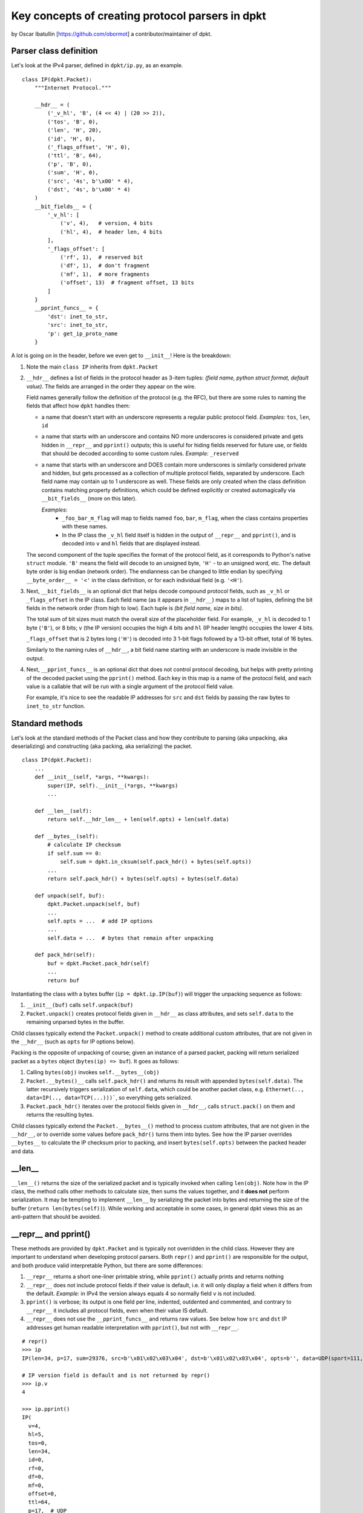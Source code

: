=================================================
Key concepts of creating protocol parsers in dpkt
=================================================
by Oscar Ibatullin [https://github.com/obormot] a contributor/maintainer of dpkt.

Parser class definition
***********************

Let's look at the IPv4 parser, defined in ``dpkt/ip.py``, as an example.

::

    class IP(dpkt.Packet):
        """Internet Protocol."""

        __hdr__ = (
            ('_v_hl', 'B', (4 << 4) | (20 >> 2)),
            ('tos', 'B', 0),
            ('len', 'H', 20),
            ('id', 'H', 0),
            ('_flags_offset', 'H', 0),
            ('ttl', 'B', 64),
            ('p', 'B', 0),
            ('sum', 'H', 0),
            ('src', '4s', b'\x00' * 4),
            ('dst', '4s', b'\x00' * 4)
        )
        __bit_fields__ = {
            '_v_hl': [
                ('v', 4),   # version, 4 bits
                ('hl', 4),  # header len, 4 bits
            ],
            '_flags_offset': [
                ('rf', 1),  # reserved bit
                ('df', 1),  # don't fragment
                ('mf', 1),  # more fragments
                ('offset', 13)  # fragment offset, 13 bits
            ]
        }
        __pprint_funcs__ = {
            'dst': inet_to_str,
            'src': inet_to_str,
            'p': get_ip_proto_name
        }

A lot is going on in the header, before we even get to ``__init__``!
Here is the breakdown:

1. Note the main ``class IP`` inherits from ``dpkt.Packet``

2. ``__hdr__`` defines a list of fields in the protocol header as 3-item tuples:
   *(field name, python struct format, default value)*. The fields are arranged
   in the order they appear on the wire.

   Field names generally follow the definition of the protocol (e.g. the RFC), but
   there are some rules to naming the fields that affect how ``dpkt`` handles them:

   - a name that doesn't start with an underscore represents a regular public
     protocol field.
     *Examples:* ``tos``, ``len``, ``id``

   - a name that starts with an underscore and contains NO more underscores
     is considered private and gets hidden in ``__repr__`` and ``pprint()`` outputs;
     this is useful for hiding fields reserved for future use, or fields that
     should be decoded according to some custom rules.
     *Example:* ``_reserved``

   - a name that starts with an underscore and DOES contain more underscores
     is similarly considered private and hidden, but gets processed as a collection
     of multiple protocol fields, separated by underscore. Each field name may contain
     up to 1 underscore as well. These fields are only created when the class definition
     contains matching property definitions, which could be defined explicitly or created
     automagically via ``__bit_fields__`` (more on this later).

     *Examples:*
       - ``_foo_bar_m_flag`` will map to fields named ``foo``, ``bar``, ``m_flag``,
         when the class contains properties with these names.

       - In the IP class the ``_v_hl`` field itself is hidden in the output of
         ``__repr__`` and ``pprint()``, and is decoded into ``v`` and ``hl`` fields
         that are displayed instead.

   The second component of the tuple specifies the format of the protocol
   field, as it corresponds to Python's native ``struct`` module. ``'B'`` means the
   field will decode to an unsigned byte, ``'H'`` - to an unsigned word, etc.
   The default byte order is big endian (network order). The endianness can be
   changed to little endian by specifying ``__byte_order__ = '<'`` in the class
   definition, or for each individual field (e.g. ``'<H'``).

3. Next, ``__bit_fields__`` is an optional dict that helps decode compound protocol
   fields, such as ``_v_hl`` or ``_flags_offset`` in the IP class.
   Each field name (as it appears in ``__hdr__``) maps to a list of tuples, defining
   the bit fields in the network order (from high to low).
   Each tuple is *(bit field name, size in bits)*.

   The total sum of bit sizes must match the overall size of the placeholder field.
   For example, ``_v_hl`` is decoded to 1 byte (``'B'``), or 8 bits;
   ``v`` (the IP version) occupies the high 4 bits and ``hl`` (IP header length)
   occupies the lower 4 bits.

   ``_flags_offset`` that is 2 bytes long (``'H'``) is decoded into 3 1-bit flags
   followed by a 13-bit offset, total of 16 bytes.

   Similarly to the naming rules of ``__hdr__``, a bit field name starting with an
   underscore is made invisible in the output.

4. Next, ``__pprint_funcs__`` is an optional dict that does not control protocol
   decoding, but helps with pretty printing of the decoded packet using the ``pprint()``
   method. Each key in this map is a name of the protocol field, and each value is a
   callable that will be run with a single argument of the protocol field value.

   For example, it's nice to see the readable IP addresses for ``src`` and ``dst``
   fields by passing the raw bytes to ``inet_to_str`` function.


Standard methods
****************

Let's look at the standard methods of the Packet class and how they contribute to
parsing (aka unpacking, aka deserializing) and constructing (aka packing, aka serializing) the packet.

::

    class IP(dpkt.Packet):
        ...
        def __init__(self, *args, **kwargs):
            super(IP, self).__init__(*args, **kwargs)
            ...

        def __len__(self):
            return self.__hdr_len__ + len(self.opts) + len(self.data)

        def __bytes__(self):
            # calculate IP checksum
            if self.sum == 0:
                self.sum = dpkt.in_cksum(self.pack_hdr() + bytes(self.opts))
            ...
            return self.pack_hdr() + bytes(self.opts) + bytes(self.data)

        def unpack(self, buf):
            dpkt.Packet.unpack(self, buf)
            ...
            self.opts = ...  # add IP options
            ...
            self.data = ...  # bytes that remain after unpacking

        def pack_hdr(self):
            buf = dpkt.Packet.pack_hdr(self)
            ...
            return buf

Instantiating the class with a bytes buffer (``ip = dpkt.ip.IP(buf)``) will trigger the unpacking sequence as follows:

1. ``__init__(buf)`` calls ``self.unpack(buf)``
2. ``Packet.unpack()`` creates protocol fields given in ``__hdr__`` as class attributes, and sets ``self.data`` to the remaining unparsed bytes in the buffer.

Child classes typically extend the ``Packet.unpack()`` method to create additional custom attributes, that are not given in the ``__hdr__`` (such as ``opts`` for IP options below).

Packing is the opposite of unpacking of course; given an instance of a parsed packet, packing  will return serialized packet as a ``bytes`` object (``bytes(ip) => buf``). It goes as follows:

1. Calling ``bytes(obj)`` invokes ``self.__bytes__(obj)``
2. ``Packet.__bytes()__`` calls ``self.pack_hdr()`` and returns its result with appended ``bytes(self.data)``. The latter recursively triggers serialization of ``self.data``, which could be another packet class, e.g. ``Ethernet(.., data=IP(.., data=TCP(...)))```, so everything gets serialized.
3. ``Packet.pack_hdr()`` iterates over the protocol fields given in ``__hdr__``, calls ``struct.pack()`` on them and returns the resulting bytes.

Child classes typically extend the ``Packet.__bytes__()`` method to process custom attributes, that are not given in the ``__hdr__``, or to override some values before ``pack_hdr()`` turns them into bytes. See how the IP parser overrides ``__bytes__`` to calculate the IP checksum prior to packing, and insert ``bytes(self.opts)`` between the packed header and data.

__len__
*******

``__len__()`` returns the size of the serialized packet and is typically invoked when calling ``len(obj)``.
Note how in the IP class, the method calls other methods to calculate size, then sums the values together, and it **does not** perform serialization. It may be tempting to implement ``__len__`` by serializing the packet into bytes and returning the size of the buffer (``return len(bytes(self))``).
While working and acceptable in some cases, in general dpkt views this as an anti-pattern that should be avoided.

__repr__ and pprint()
*********************

These methods are provided by ``dpkt.Packet`` and is typically not overridden in the child class. However they are important to understand when developing protocol parsers. Both ``repr()`` and ``pprint()`` are responsible for the output, and both produce valid interpretable Python, but there are some differences:

1. ``__repr__`` returns a short one-liner printable string, while ``pprint()`` actually prints and returns nothing
2. ``__repr__`` does not include protocol fields if their value is default, i.e. it will only display a field when it differs from the default.
   *Example:* in IPv4 the version always equals 4 so normally field ``v`` is not included.
3. ``pprint()`` is verbose; its output is one field per line, indented, outdented and commented, and contrary to ``__repr__`` it includes all protocol fields, even when their value IS default.
4. ``__repr__`` does not use the ``__pprint_funcs__`` and returns raw values. See below how ``src`` and ``dst`` IP addresses get human readable interpretation with ``pprint()``, but not with ``__repr__``.

::

    # repr()
    >>> ip
    IP(len=34, p=17, sum=29376, src=b'\x01\x02\x03\x04', dst=b'\x01\x02\x03\x04', opts=b'', data=UDP(sport=111, dport=222, ulen=14, sum=48949, data=b'foobar'))

    # IP version field is default and is not returned by repr()
    >>> ip.v
    4

    >>> ip.pprint()
    IP(
      v=4,
      hl=5,
      tos=0,
      len=34,
      id=0,
      rf=0,
      df=0,
      mf=0,
      offset=0,
      ttl=64,
      p=17,  # UDP
      sum=29376,
      src=b'\x01\x02\x03\x04',  # 1.2.3.4
      dst=b'\x01\x02\x03\x04',  # 1.2.3.4
      opts=b'',
      data=UDP(
        sport=111,
        dport=222,
        ulen=14,
        sum=48949,
        data=b'foobar'
      )  # UDP
    )  # IP
